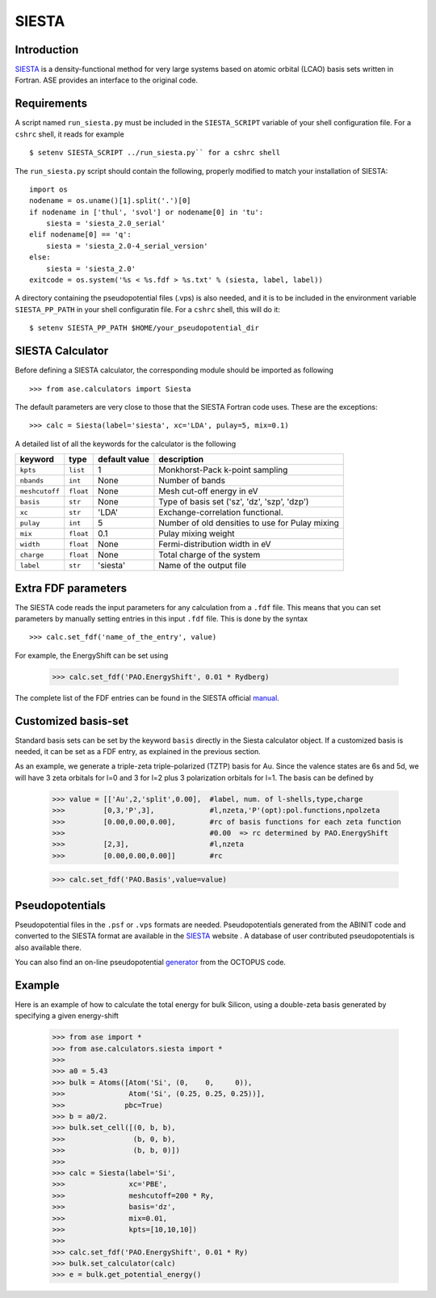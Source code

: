 ======
SIESTA
======

Introduction
============

.. _SIESTA: http://www.uam.es/departamentos/ciencias/fismateriac/siesta/

`SIESTA`_ is a density-functional method for very large systems based on atomic 
orbital (LCAO) basis sets written in Fortran. ASE provides an interface to 
the original code. 

Requirements
============

A script named ``run_siesta.py`` must be included in the ``SIESTA_SCRIPT`` 
variable of your shell configuration file.
For a ``cshrc`` shell, it reads for example 

.. highlight:: bash
 
::

  $ setenv SIESTA_SCRIPT ../run_siesta.py`` for a cshrc shell 

The ``run_siesta.py`` script should contain the following, properly modified 
to match your installation of SIESTA:

.. highlight:: python

::
  
  import os
  nodename = os.uname()[1].split('.')[0]
  if nodename in ['thul', 'svol'] or nodename[0] in 'tu':
      siesta = 'siesta_2.0_serial'
  elif nodename[0] == 'q':
      siesta = 'siesta_2.0-4_serial_version'
  else:
      siesta = 'siesta_2.0'
  exitcode = os.system('%s < %s.fdf > %s.txt' % (siesta, label, label))

A directory containing the pseudopotential files (.vps) is also needed, and it 
is to be included in the environment variable ``SIESTA_PP_PATH`` in your shell 
configuratin file. For a ``cshrc`` shell, this will do it:

.. highlight:: bash
 
::

  $ setenv SIESTA_PP_PATH $HOME/your_pseudopotential_dir


SIESTA Calculator
================= 

Before defining a SIESTA calculator, the corresponding module should be imported
as following

.. highlight:: python

::

  >>> from ase.calculators import Siesta

The default parameters are very close to those that the SIESTA Fortran code uses.  
These are the exceptions:

.. highlight:: python

::

  >>> calc = Siesta(label='siesta', xc='LDA', pulay=5, mix=0.1)
    
A detailed list of all the keywords for the calculator is the following

=================== ==========  ==============  =================================================
keyword             type        default value   description
=================== ==========  ==============  =================================================
``kpts``             ``list``          1          Monkhorst-Pack k-point sampling
``nbands``           ``int``          None        Number of bands 
``meshcutoff``       ``float``        None        Mesh cut-off energy in eV 
``basis``            ``str``          None        Type of basis set ('sz', 'dz', 'szp', 'dzp') 
``xc``               ``str``          'LDA'       Exchange-correlation functional.
``pulay``            ``int``          5           Number of old densities to use for Pulay mixing
``mix``              ``float``        0.1         Pulay mixing weight 
``width``            ``float``        None        Fermi-distribution width in eV
``charge``           ``float``        None        Total charge of the system
``label``            ``str``          'siesta'    Name of the output file
=================== ==========  ==============  =================================================


Extra FDF parameters
====================

The SIESTA code reads the input parameters for any calculation from a 
``.fdf`` file. This means that you can set parameters by manually setting 
entries in this input ``.fdf`` file. This is done by the syntax

.. highlight:: python

::

  >>> calc.set_fdf('name_of_the_entry', value)

For example, the EnergyShift can be set using

  >>> calc.set_fdf('PAO.EnergyShift', 0.01 * Rydberg)

.. _manual: http://www.uam.es/departamentos/ciencias/fismateriac/siesta/

The complete list of the FDF entries can be found in the SIESTA
official `manual`_.


Customized basis-set
====================

Standard basis sets can be set by the keyword ``basis`` directly
in the Siesta calculator object. If a customized basis is needed, it 
can be set as a FDF entry, as explained in the previous section.

As an example, we generate a triple-zeta triple-polarized (TZTP)
basis for Au. Since the valence states are 6s and 5d, we will have
3 zeta orbitals for l=0 and 3 for l=2 plus 3 polarization orbitals
for l=1. The basis can be defined by

  >>> value = [['Au',2,'split',0.00],  #label, num. of l-shells,type,charge
  >>>         [0,3,'P',3],             #l,nzeta,'P'(opt):pol.functions,npolzeta
  >>>         [0.00,0.00,0.00],        #rc of basis functions for each zeta function
  >>>                                  #0.00  => rc determined by PAO.EnergyShift
  >>>         [2,3],                   #l,nzeta
  >>>         [0.00,0.00,0.00]]        #rc

  >>> calc.set_fdf('PAO.Basis',value=value)


Pseudopotentials
================

Pseudopotential files in the ``.psf`` or ``.vps`` formats are needed. 
Pseudopotentials generated from the ABINIT code and converted to 
the SIESTA format are available in the `SIESTA`_ website . A database of user 
contributed pseudopotentials is also available there.

.. _generator: http://www.tddft.org/programs/octopus/wiki/index.php/Pseudopotentials

You can also find an on-line pseudopotential `generator`_ from the
OCTOPUS code.

Example
=======

Here is an example of how to calculate the total energy for bulk Silicon,
using a double-zeta basis generated by specifying a given energy-shift
        
  >>> from ase import *
  >>> from ase.calculators.siesta import *
  >>> 
  >>> a0 = 5.43
  >>> bulk = Atoms([Atom('Si', (0,    0,     0)),
  >>>               Atom('Si', (0.25, 0.25, 0.25))],
  >>>              pbc=True)
  >>> b = a0/2.
  >>> bulk.set_cell([(0, b, b),
  >>>                (b, 0, b),
  >>>                (b, b, 0)])
  >>> 
  >>> calc = Siesta(label='Si',
  >>>               xc='PBE',
  >>>               meshcutoff=200 * Ry,
  >>>               basis='dz',
  >>>               mix=0.01,
  >>>               kpts=[10,10,10])
  >>>  
  >>> calc.set_fdf('PAO.EnergyShift', 0.01 * Ry)
  >>> bulk.set_calculator(calc)
  >>> e = bulk.get_potential_energy()
